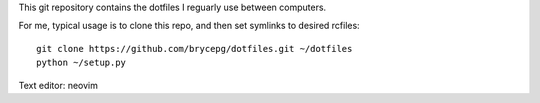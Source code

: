 This git repository contains the dotfiles I reguarly use between computers.

For me, typical usage is to clone this repo, and then set symlinks to desired rcfiles::

    git clone https://github.com/brycepg/dotfiles.git ~/dotfiles
    python ~/setup.py


Text editor: neovim
